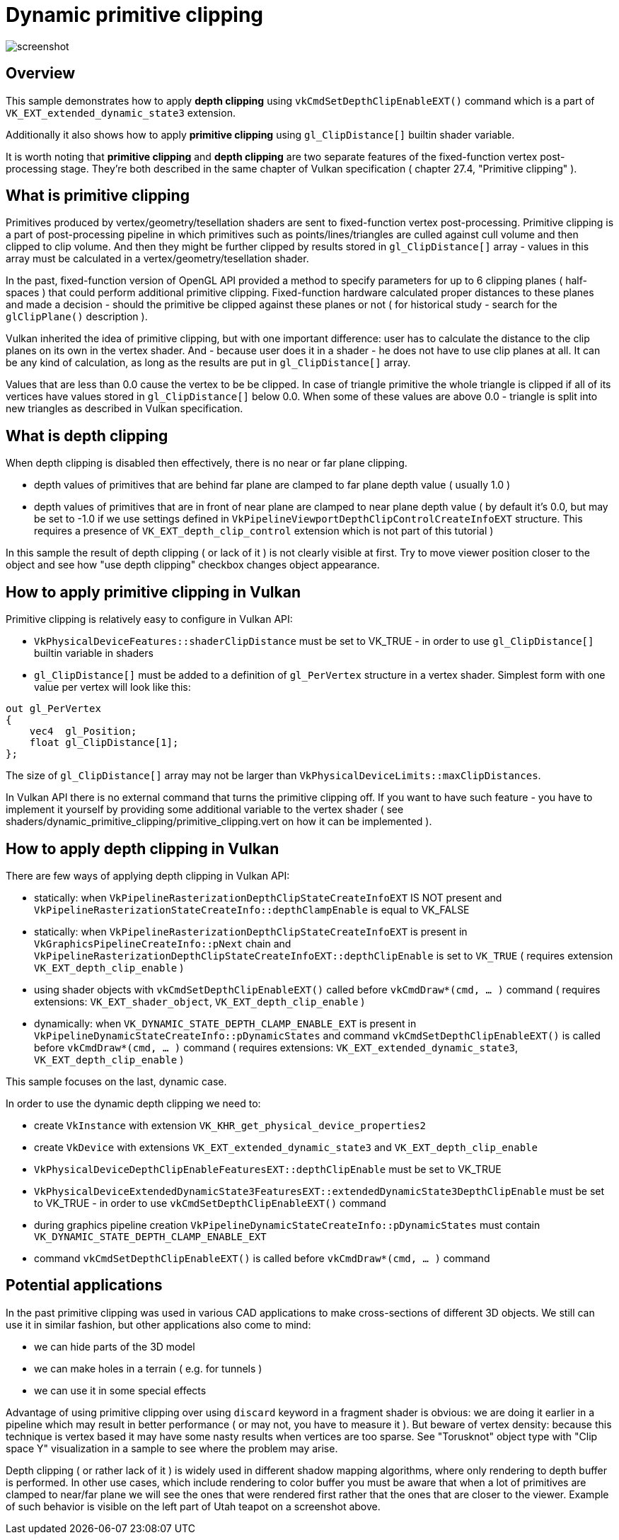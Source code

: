 ////
- Copyright (c) 2024, Mobica Limited
-
- SPDX-License-Identifier: Apache-2.0
-
- Licensed under the Apache License, Version 2.0 the "License";
- you may not use this file except in compliance with the License.
- You may obtain a copy of the License at
-
-     http://www.apache.org/licenses/LICENSE-2.0
-
- Unless required by applicable law or agreed to in writing, software
- distributed under the License is distributed on an "AS IS" BASIS,
- WITHOUT WARRANTIES OR CONDITIONS OF ANY KIND, either express or implied.
- See the License for the specific language governing permissions and
- limitations under the License.
-
////

= Dynamic primitive clipping

ifdef::site-gen-antora[]
TIP: The source for this sample can be found in the https://github.com/KhronosGroup/Vulkan-Samples/tree/main/samples/extensions/dynamic_primitive_clipping[Khronos Vulkan samples github repository].
endif::[]

image::screenshot.png[]

== Overview

This sample demonstrates how to apply *depth clipping* using `vkCmdSetDepthClipEnableEXT()` command which is a part of `VK_EXT_extended_dynamic_state3` extension.

Additionally it also shows how to apply *primitive clipping* using `gl_ClipDistance[]` builtin shader variable.

It is worth noting that *primitive clipping* and *depth clipping* are two separate features of the fixed-function vertex post-processing stage.
They're both described in the same chapter of Vulkan specification ( chapter 27.4, "Primitive clipping" ).

== What is primitive clipping

Primitives produced by vertex/geometry/tesellation shaders are sent to fixed-function vertex post-processing.
Primitive clipping is a part of post-processing pipeline in which primitives such as points/lines/triangles are culled against cull volume and then clipped to clip volume.
And then they might be further clipped by results stored in `gl_ClipDistance[]` array - values in this array must be calculated in a vertex/geometry/tesellation shader.

In the past, fixed-function version of OpenGL API provided a method to specify parameters for up to 6 clipping planes ( half-spaces ) that could perform additional primitive clipping. Fixed-function hardware calculated proper distances to these planes and made a decision - should the primitive be clipped against these planes or not ( for historical study - search for the `glClipPlane()` description ).

Vulkan inherited the idea of primitive clipping, but with one important difference: user has to calculate the distance to the clip planes on its own in the vertex shader.
And - because user does it in a shader - he does not have to use clip planes at all. It can be any kind of calculation, as long as the results are put in `gl_ClipDistance[]` array.

Values that are less than 0.0 cause the vertex to be be clipped. In case of triangle primitive the whole triangle is clipped if all of its vertices have values stored in `gl_ClipDistance[]` below 0.0. When some of these values are above 0.0 - triangle is split into new triangles as described in Vulkan specification.

== What is depth clipping

When depth clipping is disabled then effectively, there is no near or far plane clipping. 

- depth values of primitives that are behind far plane are clamped to far plane depth value ( usually 1.0 )

- depth values of primitives that are in front of near plane are clamped to near plane depth value ( by default it's 0.0, but may be set to -1.0 if we use settings defined in `VkPipelineViewportDepthClipControlCreateInfoEXT` structure. This requires a presence of `VK_EXT_depth_clip_control` extension which is not part of this tutorial )

In this sample the result of depth clipping ( or lack of it ) is not clearly visible at first. Try to move viewer position closer to the object and see how "use depth clipping" checkbox changes object appearance.

== How to apply primitive clipping in Vulkan

Primitive clipping is relatively easy to configure in Vulkan API:

- `VkPhysicalDeviceFeatures::shaderClipDistance` must be set to VK_TRUE - in order to use `gl_ClipDistance[]` builtin variable in shaders

- `gl_ClipDistance[]` must be added to a definition of `gl_PerVertex` structure in a vertex shader. Simplest form with one value per vertex will look like this:

[,glsl]
----
out gl_PerVertex 
{
    vec4  gl_Position;
    float gl_ClipDistance[1];
};
----

The size of `gl_ClipDistance[]` array may not be larger than `VkPhysicalDeviceLimits::maxClipDistances`.

In Vulkan API there is no external command that turns the primitive clipping off. If you want to have such feature - you have to implement it yourself by providing some additional variable to the vertex shader ( see shaders/dynamic_primitive_clipping/primitive_clipping.vert on how it can be implemented ).

== How to apply depth clipping in Vulkan

There are few ways of applying depth clipping in Vulkan API:

- statically: when `VkPipelineRasterizationDepthClipStateCreateInfoEXT` IS NOT present and `VkPipelineRasterizationStateCreateInfo::depthClampEnable` is equal to VK_FALSE

- statically: when `VkPipelineRasterizationDepthClipStateCreateInfoEXT` is present in `VkGraphicsPipelineCreateInfo::pNext` chain and `VkPipelineRasterizationDepthClipStateCreateInfoEXT::depthClipEnable` is set to `VK_TRUE` ( requires extension `VK_EXT_depth_clip_enable` )

- using shader objects with `vkCmdSetDepthClipEnableEXT()` called before `vkCmdDraw*(cmd, ... )` command ( requires extensions: `VK_EXT_shader_object`, `VK_EXT_depth_clip_enable` )

- dynamically: when `VK_DYNAMIC_STATE_DEPTH_CLAMP_ENABLE_EXT` is present in `VkPipelineDynamicStateCreateInfo::pDynamicStates` and command `vkCmdSetDepthClipEnableEXT()` is called before `vkCmdDraw*(cmd, ... )` command ( requires extensions: `VK_EXT_extended_dynamic_state3`, `VK_EXT_depth_clip_enable` )

This sample focuses on the last, dynamic case.

In order to use the dynamic depth clipping we need to:

- create `VkInstance` with extension `VK_KHR_get_physical_device_properties2`

- create `VkDevice` with extensions `VK_EXT_extended_dynamic_state3` and `VK_EXT_depth_clip_enable`

- `VkPhysicalDeviceDepthClipEnableFeaturesEXT::depthClipEnable` must be set to VK_TRUE

- `VkPhysicalDeviceExtendedDynamicState3FeaturesEXT::extendedDynamicState3DepthClipEnable` must be set to VK_TRUE - in order to use `vkCmdSetDepthClipEnableEXT()` command

- during graphics pipeline creation `VkPipelineDynamicStateCreateInfo::pDynamicStates` must contain `VK_DYNAMIC_STATE_DEPTH_CLAMP_ENABLE_EXT`

- command `vkCmdSetDepthClipEnableEXT()` is called before `vkCmdDraw*(cmd, ... )` command

== Potential applications

In the past primitive clipping was used in various CAD applications to make cross-sections of different 3D objects.
We still can use it in similar fashion, but other applications also come to mind:

- we can hide parts of the 3D model

- we can make holes in a terrain ( e.g. for tunnels )

- we can use it in some special effects

Advantage of using primitive clipping over using `discard` keyword in a fragment shader is obvious: we are doing it earlier in a pipeline which may result in better performance ( or may not, you have to measure it ). But beware of vertex density: because this technique is vertex based it may have some nasty results when vertices are too sparse. See "Torusknot" object type with "Clip space Y" visualization in a sample to see where the problem may arise.

Depth clipping ( or rather lack of it ) is widely used in different shadow mapping algorithms, where only rendering to depth buffer is performed. In other use cases, which include rendering to color buffer you must be aware that when a lot of primitives are clamped to near/far plane we will see the ones that were rendered first rather that the ones that are closer to the viewer. Example of such behavior is visible on the left part of Utah teapot on a screenshot above.
